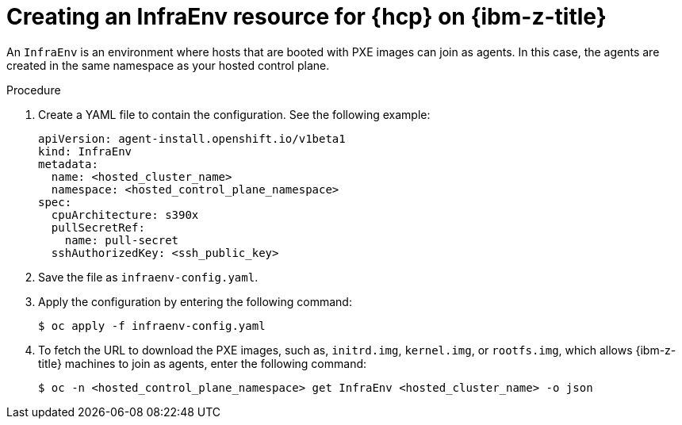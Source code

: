 // Module included in the following assemblies:
//
// * hosted_control_planes/hcp-deploy/hcp-deploy-ibmz.adoc

:_mod-docs-content-type: PROCEDURE
[id="hcp-ibm-z-infraenv_{context}"]
= Creating an InfraEnv resource for {hcp} on {ibm-z-title}

An `InfraEnv` is an environment where hosts that are booted with PXE images can join as agents. In this case, the agents are created in the same namespace as your hosted control plane.

.Procedure

. Create a YAML file to contain the configuration. See the following example:
+
[source,yaml]
----
apiVersion: agent-install.openshift.io/v1beta1
kind: InfraEnv
metadata:
  name: <hosted_cluster_name>
  namespace: <hosted_control_plane_namespace>
spec:
  cpuArchitecture: s390x
  pullSecretRef:
    name: pull-secret
  sshAuthorizedKey: <ssh_public_key>
----

. Save the file as `infraenv-config.yaml`.

. Apply the configuration by entering the following command:
+
[source,terminal]
----
$ oc apply -f infraenv-config.yaml
----

. To fetch the URL to download the PXE images, such as, `initrd.img`, `kernel.img`, or `rootfs.img`, which allows {ibm-z-title} machines to join as agents, enter the following command:
+
[source,terminal]
----
$ oc -n <hosted_control_plane_namespace> get InfraEnv <hosted_cluster_name> -o json
----